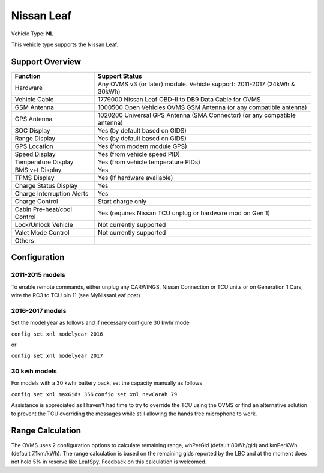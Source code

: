 ===========
Nissan Leaf
===========

Vehicle Type: **NL**

This vehicle type supports the Nissan Leaf.

----------------
Support Overview
----------------

=========================== ==============
Function                    Support Status
=========================== ==============
Hardware                    Any OVMS v3 (or later) module. Vehicle support: 2011-2017 (24kWh & 30kWh)
Vehicle Cable               1779000 Nissan Leaf OBD-II to DB9 Data Cable for OVMS
GSM Antenna                 1000500 Open Vehicles OVMS GSM Antenna (or any compatible antenna)
GPS Antenna                 1020200 Universal GPS Antenna (SMA Connector) (or any compatible antenna)
SOC Display                 Yes (by default based on GIDS)
Range Display               Yes (by default based on GIDS)
GPS Location                Yes (from modem module GPS)
Speed Display               Yes (from vehicle speed PID)
Temperature Display         Yes (from vehicle temperature PIDs)
BMS v+t Display             Yes
TPMS Display                Yes (If hardware available)
Charge Status Display       Yes
Charge Interruption Alerts  Yes
Charge Control              Start charge only
Cabin Pre-heat/cool Control Yes (requires Nissan TCU unplug or hardware mod on Gen 1)
Lock/Unlock Vehicle         Not currently supported
Valet Mode Control          Not currently supported
Others
=========================== ==============

-------------
Configuration
-------------

^^^^^^^^^^^^^^^^
2011-2015 models
^^^^^^^^^^^^^^^^

To enable remote commands, either unplug any CARWINGS, Nissan Connection or TCU units or on Generation 1 Cars, wire the RC3 to TCU pin 11 (see MyNissanLeaf post)

^^^^^^^^^^^^^^^^
2016-2017 models
^^^^^^^^^^^^^^^^

Set the model year as follows and if necessary configure 30 kwhr model

``config set xnl modelyear 2016``

or

``config set xnl modelyear 2017``

^^^^^^^^^^^^^
30 kwh models
^^^^^^^^^^^^^

For models with a 30 kwhr battery pack, set  the capacity manually as follows

``config set xnl maxGids 356``
``config set xnl newCarAh 79``

Assistance is appreciated as I haven't had time to try to override the TCU using the OVMS or find an alternative solution to prevent the TCU overriding the messages while still allowing the hands free microphone to work.

-----------------
Range Calculation
-----------------

The OVMS uses 2 configuration options to calculate remaining range, whPerGid (default 80Wh/gid) and kmPerKWh (default 7.1km/kWh). The range calculation is based on the remaining gids reported by the LBC and at the moment does not hold 5% in reserve like LeafSpy. Feedback on this calculation is welcomed.

